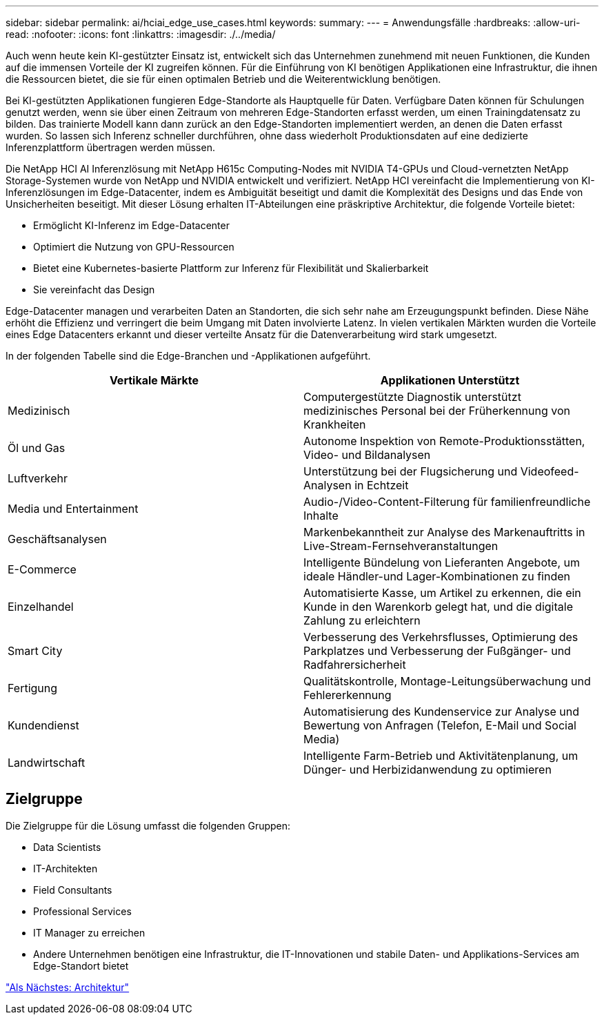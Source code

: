 ---
sidebar: sidebar 
permalink: ai/hciai_edge_use_cases.html 
keywords:  
summary:  
---
= Anwendungsfälle
:hardbreaks:
:allow-uri-read: 
:nofooter: 
:icons: font
:linkattrs: 
:imagesdir: ./../media/


[role="lead"]
Auch wenn heute kein KI-gestützter Einsatz ist, entwickelt sich das Unternehmen zunehmend mit neuen Funktionen, die Kunden auf die immensen Vorteile der KI zugreifen können. Für die Einführung von KI benötigen Applikationen eine Infrastruktur, die ihnen die Ressourcen bietet, die sie für einen optimalen Betrieb und die Weiterentwicklung benötigen.

Bei KI-gestützten Applikationen fungieren Edge-Standorte als Hauptquelle für Daten. Verfügbare Daten können für Schulungen genutzt werden, wenn sie über einen Zeitraum von mehreren Edge-Standorten erfasst werden, um einen Trainingdatensatz zu bilden. Das trainierte Modell kann dann zurück an den Edge-Standorten implementiert werden, an denen die Daten erfasst wurden. So lassen sich Inferenz schneller durchführen, ohne dass wiederholt Produktionsdaten auf eine dedizierte Inferenzplattform übertragen werden müssen.

Die NetApp HCI AI Inferenzlösung mit NetApp H615c Computing-Nodes mit NVIDIA T4-GPUs und Cloud-vernetzten NetApp Storage-Systemen wurde von NetApp und NVIDIA entwickelt und verifiziert. NetApp HCI vereinfacht die Implementierung von KI-Inferenzlösungen im Edge-Datacenter, indem es Ambiguität beseitigt und damit die Komplexität des Designs und das Ende von Unsicherheiten beseitigt. Mit dieser Lösung erhalten IT-Abteilungen eine präskriptive Architektur, die folgende Vorteile bietet:

* Ermöglicht KI-Inferenz im Edge-Datacenter
* Optimiert die Nutzung von GPU-Ressourcen
* Bietet eine Kubernetes-basierte Plattform zur Inferenz für Flexibilität und Skalierbarkeit
* Sie vereinfacht das Design


Edge-Datacenter managen und verarbeiten Daten an Standorten, die sich sehr nahe am Erzeugungspunkt befinden. Diese Nähe erhöht die Effizienz und verringert die beim Umgang mit Daten involvierte Latenz. In vielen vertikalen Märkten wurden die Vorteile eines Edge Datacenters erkannt und dieser verteilte Ansatz für die Datenverarbeitung wird stark umgesetzt.

In der folgenden Tabelle sind die Edge-Branchen und -Applikationen aufgeführt.

|===
| Vertikale Märkte | Applikationen Unterstützt 


| Medizinisch | Computergestützte Diagnostik unterstützt medizinisches Personal bei der Früherkennung von Krankheiten 


| Öl und Gas | Autonome Inspektion von Remote-Produktionsstätten, Video- und Bildanalysen 


| Luftverkehr | Unterstützung bei der Flugsicherung und Videofeed-Analysen in Echtzeit 


| Media und Entertainment | Audio-/Video-Content-Filterung für familienfreundliche Inhalte 


| Geschäftsanalysen | Markenbekanntheit zur Analyse des Markenauftritts in Live-Stream-Fernsehveranstaltungen 


| E-Commerce | Intelligente Bündelung von Lieferanten Angebote, um ideale Händler-und Lager-Kombinationen zu finden 


| Einzelhandel | Automatisierte Kasse, um Artikel zu erkennen, die ein Kunde in den Warenkorb gelegt hat, und die digitale Zahlung zu erleichtern 


| Smart City | Verbesserung des Verkehrsflusses, Optimierung des Parkplatzes und Verbesserung der Fußgänger- und Radfahrersicherheit 


| Fertigung | Qualitätskontrolle, Montage-Leitungsüberwachung und Fehlererkennung 


| Kundendienst | Automatisierung des Kundenservice zur Analyse und Bewertung von Anfragen (Telefon, E-Mail und Social Media) 


| Landwirtschaft | Intelligente Farm-Betrieb und Aktivitätenplanung, um Dünger- und Herbizidanwendung zu optimieren 
|===


== Zielgruppe

Die Zielgruppe für die Lösung umfasst die folgenden Gruppen:

* Data Scientists
* IT-Architekten
* Field Consultants
* Professional Services
* IT Manager zu erreichen
* Andere Unternehmen benötigen eine Infrastruktur, die IT-Innovationen und stabile Daten- und Applikations-Services am Edge-Standort bietet


link:hciai_edge_architecture.html["Als Nächstes: Architektur"]
